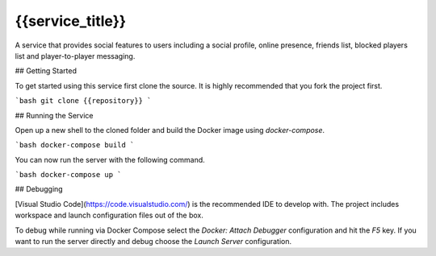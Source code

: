 ==========================
{{service_title}}
==========================

A service that provides social features to users including a social profile, online presence, friends list, blocked players list and player-to-player messaging.

## Getting Started

To get started using this service first clone the source. It is highly recommended that you fork the project first.

```bash
git clone {{repository}}
```

## Running the Service

Open up a new shell to the cloned folder and build the Docker image using `docker-compose`.

```bash
docker-compose build
```

You can now run the server with the following command.

```bash
docker-compose up
```

## Debugging

[Visual Studio Code](https://code.visualstudio.com/) is the recommended IDE to develop with. The project includes workspace and launch configuration files out of the box.

To debug while running via Docker Compose select the `Docker: Attach Debugger` configuration and hit the `F5` key. If you want to run the server directly and debug choose the `Launch Server` configuration.
